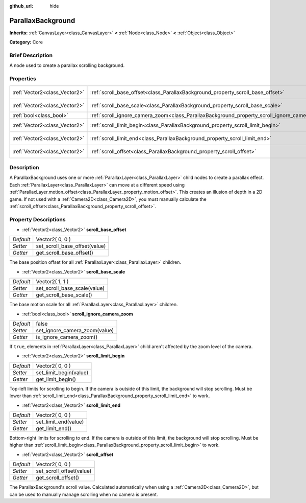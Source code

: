 :github_url: hide

.. Generated automatically by doc/tools/makerst.py in Godot's source tree.
.. DO NOT EDIT THIS FILE, but the ParallaxBackground.xml source instead.
.. The source is found in doc/classes or modules/<name>/doc_classes.

.. _class_ParallaxBackground:

ParallaxBackground
==================

**Inherits:** :ref:`CanvasLayer<class_CanvasLayer>` **<** :ref:`Node<class_Node>` **<** :ref:`Object<class_Object>`

**Category:** Core

Brief Description
-----------------

A node used to create a parallax scrolling background.

Properties
----------

+-------------------------------+-----------------------------------------------------------------------------------------------+-----------------+
| :ref:`Vector2<class_Vector2>` | :ref:`scroll_base_offset<class_ParallaxBackground_property_scroll_base_offset>`               | Vector2( 0, 0 ) |
+-------------------------------+-----------------------------------------------------------------------------------------------+-----------------+
| :ref:`Vector2<class_Vector2>` | :ref:`scroll_base_scale<class_ParallaxBackground_property_scroll_base_scale>`                 | Vector2( 1, 1 ) |
+-------------------------------+-----------------------------------------------------------------------------------------------+-----------------+
| :ref:`bool<class_bool>`       | :ref:`scroll_ignore_camera_zoom<class_ParallaxBackground_property_scroll_ignore_camera_zoom>` | false           |
+-------------------------------+-----------------------------------------------------------------------------------------------+-----------------+
| :ref:`Vector2<class_Vector2>` | :ref:`scroll_limit_begin<class_ParallaxBackground_property_scroll_limit_begin>`               | Vector2( 0, 0 ) |
+-------------------------------+-----------------------------------------------------------------------------------------------+-----------------+
| :ref:`Vector2<class_Vector2>` | :ref:`scroll_limit_end<class_ParallaxBackground_property_scroll_limit_end>`                   | Vector2( 0, 0 ) |
+-------------------------------+-----------------------------------------------------------------------------------------------+-----------------+
| :ref:`Vector2<class_Vector2>` | :ref:`scroll_offset<class_ParallaxBackground_property_scroll_offset>`                         | Vector2( 0, 0 ) |
+-------------------------------+-----------------------------------------------------------------------------------------------+-----------------+

Description
-----------

A ParallaxBackground uses one or more :ref:`ParallaxLayer<class_ParallaxLayer>` child nodes to create a parallax effect. Each :ref:`ParallaxLayer<class_ParallaxLayer>` can move at a different speed using :ref:`ParallaxLayer.motion_offset<class_ParallaxLayer_property_motion_offset>`. This creates an illusion of depth in a 2D game. If not used with a :ref:`Camera2D<class_Camera2D>`, you must manually calculate the :ref:`scroll_offset<class_ParallaxBackground_property_scroll_offset>`.

Property Descriptions
---------------------

.. _class_ParallaxBackground_property_scroll_base_offset:

- :ref:`Vector2<class_Vector2>` **scroll_base_offset**

+-----------+-------------------------------+
| *Default* | Vector2( 0, 0 )               |
+-----------+-------------------------------+
| *Setter*  | set_scroll_base_offset(value) |
+-----------+-------------------------------+
| *Getter*  | get_scroll_base_offset()      |
+-----------+-------------------------------+

The base position offset for all :ref:`ParallaxLayer<class_ParallaxLayer>` children.

.. _class_ParallaxBackground_property_scroll_base_scale:

- :ref:`Vector2<class_Vector2>` **scroll_base_scale**

+-----------+------------------------------+
| *Default* | Vector2( 1, 1 )              |
+-----------+------------------------------+
| *Setter*  | set_scroll_base_scale(value) |
+-----------+------------------------------+
| *Getter*  | get_scroll_base_scale()      |
+-----------+------------------------------+

The base motion scale for all :ref:`ParallaxLayer<class_ParallaxLayer>` children.

.. _class_ParallaxBackground_property_scroll_ignore_camera_zoom:

- :ref:`bool<class_bool>` **scroll_ignore_camera_zoom**

+-----------+-------------------------------+
| *Default* | false                         |
+-----------+-------------------------------+
| *Setter*  | set_ignore_camera_zoom(value) |
+-----------+-------------------------------+
| *Getter*  | is_ignore_camera_zoom()       |
+-----------+-------------------------------+

If ``true``, elements in :ref:`ParallaxLayer<class_ParallaxLayer>` child aren't affected by the zoom level of the camera.

.. _class_ParallaxBackground_property_scroll_limit_begin:

- :ref:`Vector2<class_Vector2>` **scroll_limit_begin**

+-----------+------------------------+
| *Default* | Vector2( 0, 0 )        |
+-----------+------------------------+
| *Setter*  | set_limit_begin(value) |
+-----------+------------------------+
| *Getter*  | get_limit_begin()      |
+-----------+------------------------+

Top-left limits for scrolling to begin. If the camera is outside of this limit, the background will stop scrolling. Must be lower than :ref:`scroll_limit_end<class_ParallaxBackground_property_scroll_limit_end>` to work.

.. _class_ParallaxBackground_property_scroll_limit_end:

- :ref:`Vector2<class_Vector2>` **scroll_limit_end**

+-----------+----------------------+
| *Default* | Vector2( 0, 0 )      |
+-----------+----------------------+
| *Setter*  | set_limit_end(value) |
+-----------+----------------------+
| *Getter*  | get_limit_end()      |
+-----------+----------------------+

Bottom-right limits for scrolling to end. If the camera is outside of this limit, the background will stop scrolling. Must be higher than :ref:`scroll_limit_begin<class_ParallaxBackground_property_scroll_limit_begin>` to work.

.. _class_ParallaxBackground_property_scroll_offset:

- :ref:`Vector2<class_Vector2>` **scroll_offset**

+-----------+--------------------------+
| *Default* | Vector2( 0, 0 )          |
+-----------+--------------------------+
| *Setter*  | set_scroll_offset(value) |
+-----------+--------------------------+
| *Getter*  | get_scroll_offset()      |
+-----------+--------------------------+

The ParallaxBackground's scroll value. Calculated automatically when using a :ref:`Camera2D<class_Camera2D>`, but can be used to manually manage scrolling when no camera is present.

